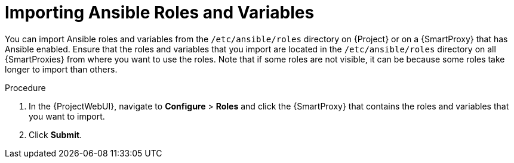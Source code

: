 [id="importing-Ansible-roles_{context}"]

= Importing Ansible Roles and Variables

You can import Ansible roles and variables from the `/etc/ansible/roles` directory on {Project} or on a {SmartProxy} that has Ansible enabled.
Ensure that the roles and variables that you import are located in the `/etc/ansible/roles` directory on all {SmartProxies} from where you want to use the roles.
Note that if some roles are not visible, it can be because some roles take longer to import than others.

.Procedure

. In the {ProjectWebUI}, navigate to *Configure* > *Roles* and click the {SmartProxy} that contains the roles and variables that you want to import.
. Click *Submit*.
